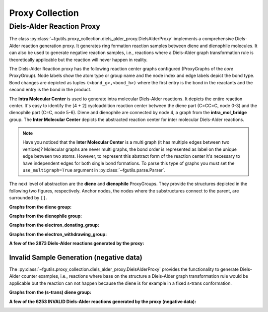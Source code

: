 ================
Proxy Collection
================


.. _diels-alder_reaction_proxy:

Diels-Alder Reaction Proxy
==========================

The class
:py:class:`~fgutils.proxy_collection.diels_alder_proxy.DielsAlderProxy`
implements a comprehensive Diels-Alder reaction generation proxy. It generates
ring formation reaction samples between diene and dienophile molecules. It can
also be used to generate negative reaction samples, i.e., reactions where a
Diels-Alder graph transformation rule is theoretically applicable but the
reaction will never happen in reality. 

The Diels-Alder Reaction proxy has the following reaction center graphs
configured (ProxyGraphs of the *core* ProxyGroup). Node labels show the atom
type or group name and the node index and edge labels depict the bond type.
Bond changes are depicted as tuples ``(<bond_g>,<bond_h>)`` where the first
entry is the bond in the reactants and the second entry is the bond in the
product.


.. image:: figures/proxy_collection_DAReactionProxy.png
   :width: 1000

The **Intra Molecular Center** is used to generate intra molecular Diels-Alder
reactions. It depicts the entire reaction center. It's easy to identify the [4
+ 2] cycloaddition reaction center between the diene part (C=CC=C, node 0-3)
and the dienophile part (C=C, node 5-6). Diene and dienophile are connected
by node 4, a graph from the **intra_mol_bridge** group. The **Inter Molecular
Center** depicts the abstracted reaction center for inter molecular Diels-Alder
reactions. 

.. note:: 

    Have you noticed that the **Inter Molecular Center** is a multi graph (it
    has multiple edges between two vertices)? Molecular graphs are never multi
    graphs, the bond order is represented as label on the unique edge between
    two atoms. However, to represent this abstract form of the reaction center
    it's necessary to have independent edges for both single bond formations.
    To parse this type of graphs you must set the ``use_multigraph=True``
    argument in :py:class:`~fgutils.parse.Parser`.

The next level of abstraction are the **diene** and **dienophile** ProxyGroups.
They provide the structures depicted in the following two figures,
respectively. Anchor nodes, the nodes where the substructures connect to the
parent, are surrounded by ``[]``. 

**Graphs from the diene group:**

.. image:: figures/proxy_collection_DAReactionProxy_diene.png
   :width: 1000

**Graphs from the dienophile group:**

.. image:: figures/proxy_collection_DAReactionProxy_dienophile.png
   :width: 1000

**Graphs from the electron_donating_group:**

.. image:: figures/proxy_collection_DAReactionProxy_EDG.png
   :width: 1000

**Graphs from the electron_withdrawing_group:**

.. image:: figures/proxy_collection_DAReactionProxy_EWG.png
   :width: 1000

**A few of the 2873 Diels-Alder reactions generated by the proxy:**

.. image:: figures/proxy_collection_DAReactionProxy_DA_reactions.png
   :width: 1000

Invalid Sample Generation (negative data)
-----------------------------------------

The :py:class:`~fgutils.proxy_collection.diels_alder_proxy.DielsAlderProxy`
provides the functionality to generate Diels-Alder counter examples, i.e.,
reactions where base on the structure a Diels-Alder graph transformation rule
would be applicable but the reaction can not happen because the diene is for
example in a fixed s-trans conformation.

**Graphs from the (s-trans) diene group:**

.. image:: figures/proxy_collection_DAReactionProxy_s-trans_diene.png
   :width: 1000

**A few of the 6253 INVALID Diels-Alder reactions generated by the proxy (negative data):**

.. image:: figures/proxy_collection_DAReactionProxy_DA_reactions_neg.png
   :width: 1000

